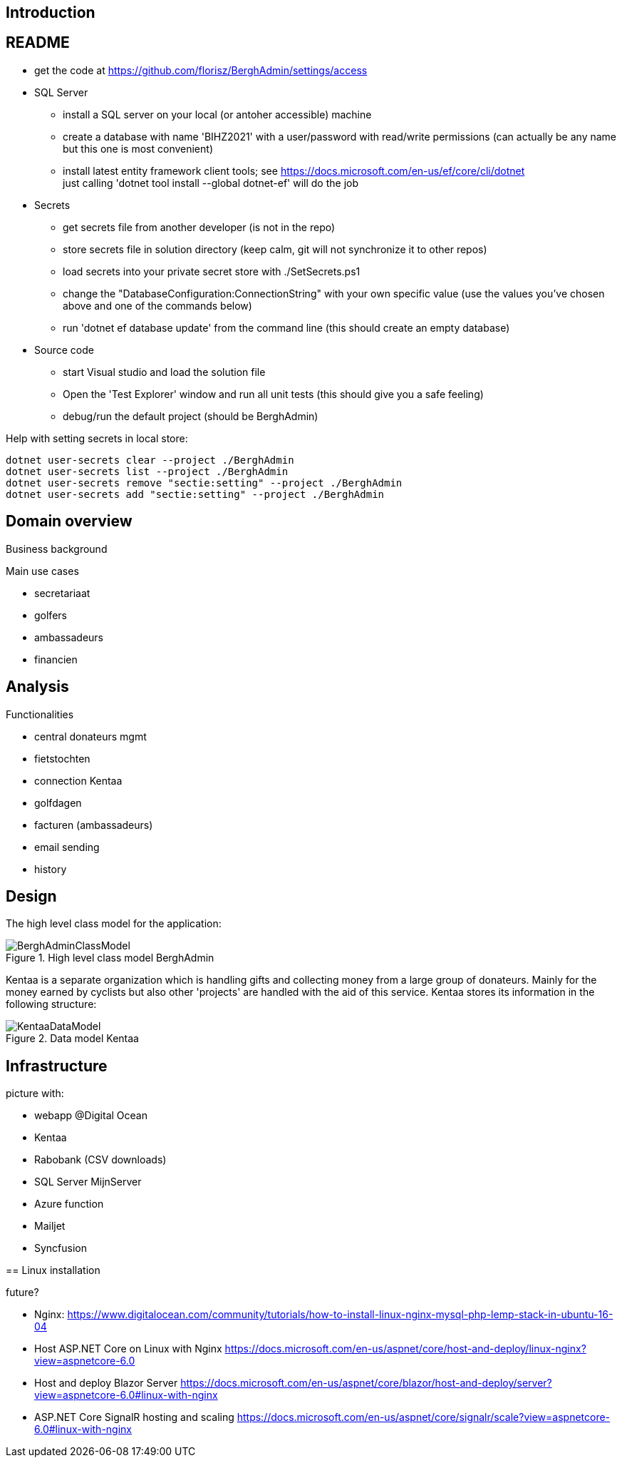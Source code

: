 == Introduction

== README
* get the code at https://github.com/florisz/BerghAdmin/settings/access
* SQL Server
** install a SQL server on your local (or antoher accessible) machine
** create a database with name 'BIHZ2021' with a user/password with read/write permissions 
(can actually be any name but this one is most convenient)
** install latest entity framework client tools; see https://docs.microsoft.com/en-us/ef/core/cli/dotnet +
just calling 'dotnet tool install --global dotnet-ef' will do the job
* Secrets
** get secrets file from another developer (is not in the repo)
** store secrets file in solution directory (keep calm, git will not synchronize it to other repos)
** load secrets into your private secret store with ./SetSecrets.ps1
** change the "DatabaseConfiguration:ConnectionString" with your own specific value 
(use the values you've chosen above and one of the commands below)
** run 'dotnet ef database update' from the command line (this should create an empty database)
* Source code
** start Visual studio and load the solution file
** Open the 'Test Explorer' window and run all unit tests (this should give you a safe feeling)
** debug/run the default project (should be BerghAdmin)

Help with setting secrets in local store:
[source, powershell]
----
dotnet user-secrets clear --project ./BerghAdmin
dotnet user-secrets list --project ./BerghAdmin
dotnet user-secrets remove "sectie:setting" --project ./BerghAdmin
dotnet user-secrets add "sectie:setting" --project ./BerghAdmin
----

== Domain overview
Business background

Main use cases

* secretariaat
* golfers
* ambassadeurs
* financien

== Analysis

Functionalities

* central donateurs mgmt
* fietstochten
* connection Kentaa
* golfdagen
* facturen (ambassadeurs)
* email sending
* history

==  Design
The high level class model for the application:

[[BerghAdminClassModel, BerghAdmin class model]]
.High level class model BerghAdmin 
image::BerghAdminClassModel.png[]

Kentaa is a separate organization which is handling gifts and
collecting money from a large group of donateurs. Mainly for the money
earned by cyclists but also other 'projects' are handled with the aid
of this service. Kentaa stores its information in the following structure:

[[KentaaDataModel, Kentaa data model]]
.Data model Kentaa 
image::KentaaDataModel.png[]

==  Infrastructure
picture with:

* webapp @Digital Ocean
* Kentaa
* Rabobank (CSV downloads)
* SQL Server MijnServer
* Azure function
* Mailjet
* Syncfusion

==
Linux installation

future?

* Nginx:
https://www.digitalocean.com/community/tutorials/how-to-install-linux-nginx-mysql-php-lemp-stack-in-ubuntu-16-04
* Host ASP.NET Core on Linux with Nginx
https://docs.microsoft.com/en-us/aspnet/core/host-and-deploy/linux-nginx?view=aspnetcore-6.0
* Host and deploy Blazor Server
https://docs.microsoft.com/en-us/aspnet/core/blazor/host-and-deploy/server?view=aspnetcore-6.0#linux-with-nginx
* ASP.NET Core SignalR hosting and scaling
https://docs.microsoft.com/en-us/aspnet/core/signalr/scale?view=aspnetcore-6.0#linux-with-nginx
